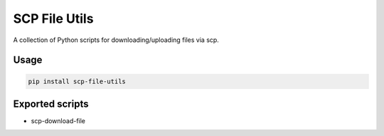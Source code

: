 ==============
SCP File Utils
==============

A collection of Python scripts for downloading/uploading files via scp.

Usage
=====

.. code-block:: bash

    pip install scp-file-utils

Exported scripts
================

* scp-download-file
